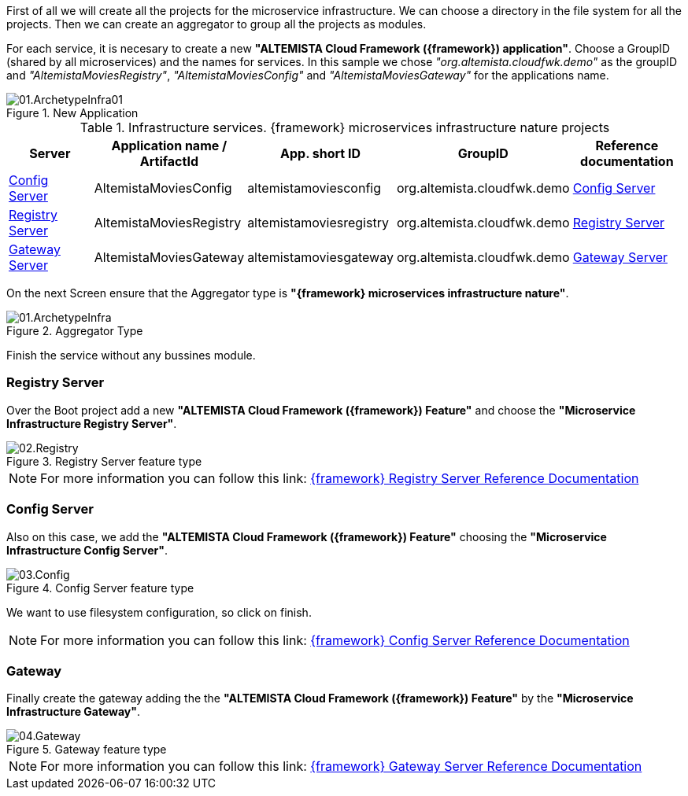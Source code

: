
:fragment:

First of all we will create all the projects for the microservice infrastructure. We can choose a directory in the file system for all the projects. Then we can create an aggregator to group all the projects as modules.

For each service, it is necesary to create a new *"ALTEMISTA Cloud Framework ({framework}) application"*. Choose a GroupID (shared by all microservices) and the names for services. In this sample we chose _"org.altemista.cloudfwk.demo"_ as the groupID and _"AltemistaMoviesRegistry"_, _"AltemistaMoviesConfig"_ and _"AltemistaMoviesGateway"_ for the applications name.

.New Application
image::altemista-cloudfwk-documentation/microservices/demo/01.ArchetypeInfra01.png[align="center"]

.Infrastructure services. {framework} microservices infrastructure nature projects
[options="header"]
|===
^.^|Server                                    |Application name / ArtifactId |App. short ID            |GroupID                  |Reference documentation
^.^|<<config-server-demo,Config Server>>      |AltemistaMoviesConfig        |altemistamoviesconfig   |org.altemista.cloudfwk.demo |<<ACF Reference Documentation.adoc#altemista-cloudfwk-core-microservices-config,Config Server>>
^.^|<<registry-server-demo,Registry Server>>  |AltemistaMoviesRegistry      |altemistamoviesregistry |org.altemista.cloudfwk.demo |<<ACF Reference Documentation.adoc#_registry_server,Registry Server>>
^.^|<<gateway-server-demo,Gateway Server>>    |AltemistaMoviesGateway       |altemistamoviesgateway  |org.altemista.cloudfwk.demo |<<ACF Reference Documentation.adoc#_gateway_server,Gateway Server>>
|===

On the next Screen ensure that the Aggregator type is *"{framework} microservices infrastructure nature"*.

.Aggregator Type
image::altemista-cloudfwk-documentation/microservices/demo/01.ArchetypeInfra.png[align="center"]

Finish the service without any bussines module.

[[registry-server-demo]]
=== Registry Server

Over the Boot project add a new *"ALTEMISTA Cloud Framework ({framework}) Feature"* and choose the *"Microservice Infrastructure Registry Server"*.

.Registry Server feature type
image::altemista-cloudfwk-documentation/microservices/demo/02.Registry.png[align="center"]

NOTE: For more information you can follow this link: <<ACF Reference Documentation.adoc#_registry_server,{framework} Registry Server Reference Documentation>>

[[config-server-demo]]
=== Config Server

Also on this case, we add the *"ALTEMISTA Cloud Framework ({framework}) Feature"* choosing the *"Microservice Infrastructure Config Server"*.

.Config Server feature type
image::altemista-cloudfwk-documentation/microservices/demo/03.Config.png[align="center"]

We want to use filesystem configuration, so click on finish.

NOTE: For more information you can follow this link: <<ACF Reference Documentation.adoc#altemista-cloudfwk-core-microservices-config,{framework} Config Server Reference Documentation>>

[[gateway-server-demo]]
=== Gateway

Finally create the gateway adding the the *"ALTEMISTA Cloud Framework ({framework}) Feature"* by the *"Microservice Infrastructure Gateway"*.

.Gateway feature type
image::altemista-cloudfwk-documentation/microservices/demo/04.Gateway.png[align="center"]

NOTE: For more information you can follow this link: <<ACF Reference Documentation.adoc#_gateway_server,{framework} Gateway Server Reference Documentation>>

//=== [Optional] clean workspace
//
//[TIP]
//====
//You can assign workings sets to maintain a clean workspace. Using "assign workspace" from the pop-up menu of a project and choosing the workings sets as top level elements.
//====
//
//.A clean desktop
//image::altemista-cloudfwk-documentation/microservices/demo/05.WorkingSets.png[align="center"]